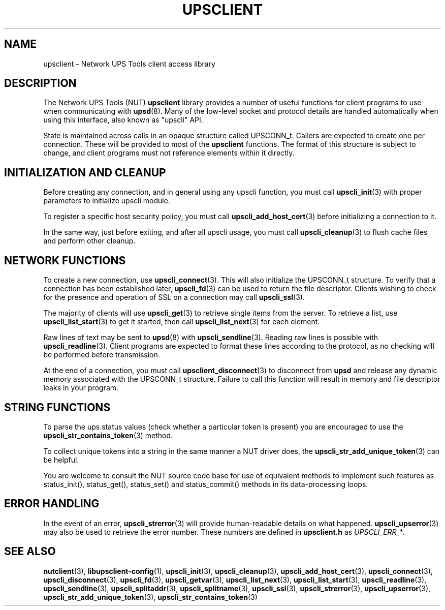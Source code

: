 '\" t
.\"     Title: upsclient
.\"    Author: [FIXME: author] [see http://www.docbook.org/tdg5/en/html/author]
.\" Generator: DocBook XSL Stylesheets vsnapshot <http://docbook.sf.net/>
.\"      Date: 08/08/2025
.\"    Manual: NUT Manual
.\"    Source: Network UPS Tools 2.8.4
.\"  Language: English
.\"
.TH "UPSCLIENT" "3" "08/08/2025" "Network UPS Tools 2\&.8\&.4" "NUT Manual"
.\" -----------------------------------------------------------------
.\" * Define some portability stuff
.\" -----------------------------------------------------------------
.\" ~~~~~~~~~~~~~~~~~~~~~~~~~~~~~~~~~~~~~~~~~~~~~~~~~~~~~~~~~~~~~~~~~
.\" http://bugs.debian.org/507673
.\" http://lists.gnu.org/archive/html/groff/2009-02/msg00013.html
.\" ~~~~~~~~~~~~~~~~~~~~~~~~~~~~~~~~~~~~~~~~~~~~~~~~~~~~~~~~~~~~~~~~~
.ie \n(.g .ds Aq \(aq
.el       .ds Aq '
.\" -----------------------------------------------------------------
.\" * set default formatting
.\" -----------------------------------------------------------------
.\" disable hyphenation
.nh
.\" disable justification (adjust text to left margin only)
.ad l
.\" -----------------------------------------------------------------
.\" * MAIN CONTENT STARTS HERE *
.\" -----------------------------------------------------------------
.SH "NAME"
upsclient \- Network UPS Tools client access library
.SH "DESCRIPTION"
.sp
The Network UPS Tools (NUT) \fBupsclient\fR library provides a number of useful functions for client programs to use when communicating with \fBupsd\fR(8)\&. Many of the low\-level socket and protocol details are handled automatically when using this interface, also known as "upscli" API\&.
.sp
State is maintained across calls in an opaque structure called UPSCONN_t\&. Callers are expected to create one per connection\&. These will be provided to most of the \fBupsclient\fR functions\&. The format of this structure is subject to change, and client programs must not reference elements within it directly\&.
.SH "INITIALIZATION AND CLEANUP"
.sp
Before creating any connection, and in general using any upscli function, you must call \fBupscli_init\fR(3) with proper parameters to initialize upscli module\&.
.sp
To register a specific host security policy, you must call \fBupscli_add_host_cert\fR(3) before initializing a connection to it\&.
.sp
In the same way, just before exiting, and after all upscli usage, you must call \fBupscli_cleanup\fR(3) to flush cache files and perform other cleanup\&.
.SH "NETWORK FUNCTIONS"
.sp
To create a new connection, use \fBupscli_connect\fR(3)\&. This will also initialize the UPSCONN_t structure\&. To verify that a connection has been established later, \fBupscli_fd\fR(3) can be used to return the file descriptor\&. Clients wishing to check for the presence and operation of SSL on a connection may call \fBupscli_ssl\fR(3)\&.
.sp
The majority of clients will use \fBupscli_get\fR(3) to retrieve single items from the server\&. To retrieve a list, use \fBupscli_list_start\fR(3) to get it started, then call \fBupscli_list_next\fR(3) for each element\&.
.sp
Raw lines of text may be sent to \fBupsd\fR(8) with \fBupscli_sendline\fR(3)\&. Reading raw lines is possible with \fBupscli_readline\fR(3)\&. Client programs are expected to format these lines according to the protocol, as no checking will be performed before transmission\&.
.sp
At the end of a connection, you must call \fBupsclient_disconnect\fR(3) to disconnect from \fBupsd\fR and release any dynamic memory associated with the UPSCONN_t structure\&. Failure to call this function will result in memory and file descriptor leaks in your program\&.
.SH "STRING FUNCTIONS"
.sp
To parse the ups\&.status values (check whether a particular token is present) you are encouraged to use the \fBupscli_str_contains_token\fR(3) method\&.
.sp
To collect unique tokens into a string in the same manner a NUT driver does, the \fBupscli_str_add_unique_token\fR(3) can be helpful\&.
.sp
You are welcome to consult the NUT source code base for use of equivalent methods to implement such features as status_init(), status_get(), status_set() and status_commit() methods in its data\-processing loops\&.
.SH "ERROR HANDLING"
.sp
In the event of an error, \fBupscli_strerror\fR(3) will provide human\-readable details on what happened\&. \fBupscli_upserror\fR(3) may also be used to retrieve the error number\&. These numbers are defined in \fBupsclient\&.h\fR as \fIUPSCLI_ERR_*\fR\&.
.SH "SEE ALSO"
.sp
\fBnutclient\fR(3), \fBlibupsclient-config\fR(1), \fBupscli_init\fR(3), \fBupscli_cleanup\fR(3), \fBupscli_add_host_cert\fR(3), \fBupscli_connect\fR(3), \fBupscli_disconnect\fR(3), \fBupscli_fd\fR(3), \fBupscli_getvar\fR(3), \fBupscli_list_next\fR(3), \fBupscli_list_start\fR(3), \fBupscli_readline\fR(3), \fBupscli_sendline\fR(3), \fBupscli_splitaddr\fR(3), \fBupscli_splitname\fR(3), \fBupscli_ssl\fR(3), \fBupscli_strerror\fR(3), \fBupscli_upserror\fR(3), \fBupscli_str_add_unique_token\fR(3), \fBupscli_str_contains_token\fR(3)
